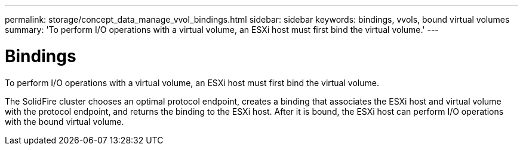 ---
permalink: storage/concept_data_manage_vvol_bindings.html
sidebar: sidebar
keywords: bindings, vvols, bound virtual volumes
summary: 'To perform I/O operations with a virtual volume, an ESXi host must first bind the virtual volume.'
---

= Bindings
:icons: font
:imagesdir: ../media/

[.lead]
To perform I/O operations with a virtual volume, an ESXi host must first bind the virtual volume.

The SolidFire cluster chooses an optimal protocol endpoint, creates a binding that associates the ESXi host and virtual volume with the protocol endpoint, and returns the binding to the ESXi host. After it is bound, the ESXi host can perform I/O operations with the bound virtual volume.
